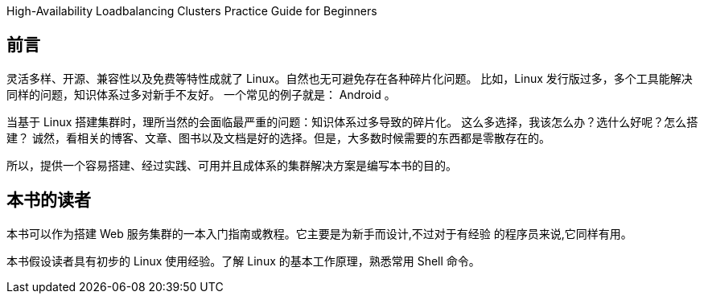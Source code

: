 High-Availability Loadbalancing Clusters Practice Guide for Beginners

[preface]
== 前言

灵活多样、开源、兼容性以及免费等特性成就了 Linux。自然也无可避免存在各种碎片化问题。
比如，Linux 发行版过多，多个工具能解决同样的问题，知识体系过多对新手不友好。
一个常见的例子就是： Android 。

当基于 Linux 搭建集群时，理所当然的会面临最严重的问题：知识体系过多导致的碎片化。
这么多选择，我该怎么办？选什么好呢？怎么搭建？
诚然，看相关的博客、文章、图书以及文档是好的选择。但是，大多数时候需要的东西都是零散存在的。

所以，提供一个容易搭建、经过实践、可用并且成体系的集群解决方案是编写本书的目的。

[preface]
== 本书的读者

本书可以作为搭建 Web 服务集群的一本入门指南或教程。它主要是为新手而设计,不过对于有经验
的程序员来说,它同样有用。

本书假设读者具有初步的 Linux 使用经验。了解 Linux 的基本工作原理，熟悉常用 Shell 命令。
